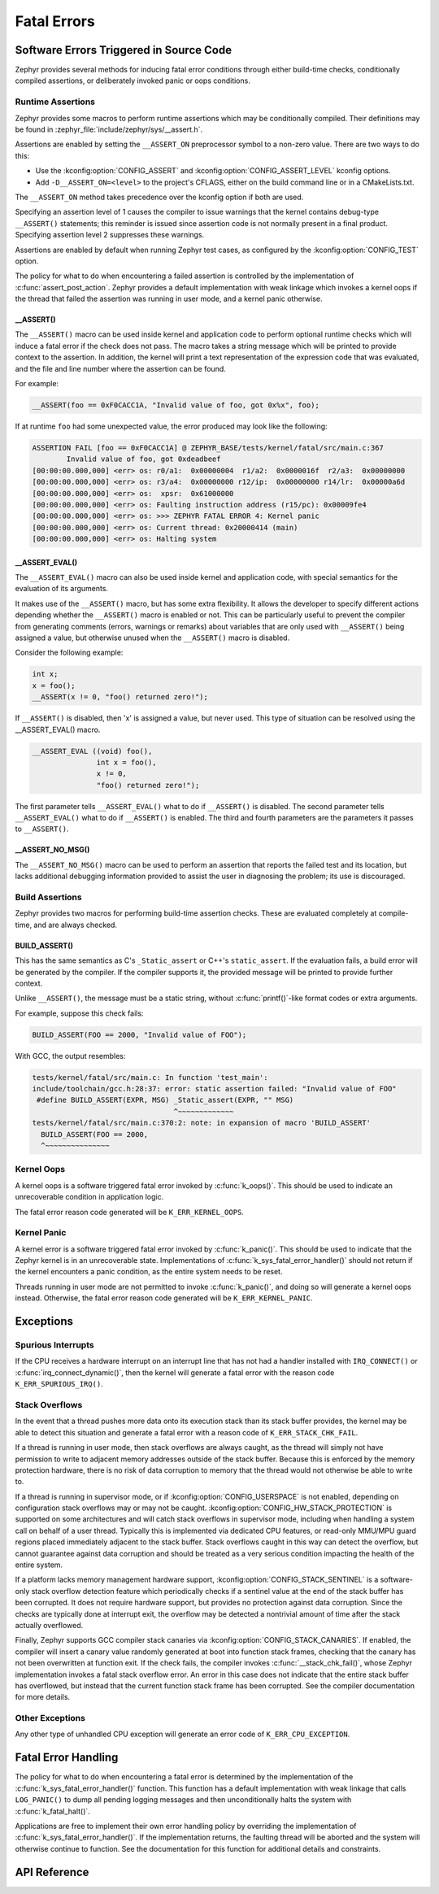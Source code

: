.. _fatal:

Fatal Errors
############

Software Errors Triggered in Source Code
****************************************

Zephyr provides several methods for inducing fatal error conditions through
either build-time checks, conditionally compiled assertions, or deliberately
invoked panic or oops conditions.

Runtime Assertions
==================

Zephyr provides some macros to perform runtime assertions which may be
conditionally compiled. Their definitions may be found in
:zephyr_file:`include/zephyr/sys/__assert.h`.

Assertions are enabled by setting the ``__ASSERT_ON`` preprocessor symbol to a
non-zero value. There are two ways to do this:

- Use the :kconfig:option:`CONFIG_ASSERT` and :kconfig:option:`CONFIG_ASSERT_LEVEL` kconfig
  options.
- Add ``-D__ASSERT_ON=<level>`` to the project's CFLAGS, either on the
  build command line or in a CMakeLists.txt.

The ``__ASSERT_ON`` method takes precedence over the kconfig option if both are
used.

Specifying an assertion level of 1 causes the compiler to issue warnings that
the kernel contains debug-type ``__ASSERT()`` statements; this reminder is
issued since assertion code is not normally present in a final product.
Specifying assertion level 2 suppresses these warnings.

Assertions are enabled by default when running Zephyr test cases, as
configured by the :kconfig:option:`CONFIG_TEST` option.

The policy for what to do when encountering a failed assertion is controlled
by the implementation of :c:func:`assert_post_action`. Zephyr provides
a default implementation with weak linkage which invokes a kernel oops if
the thread that failed the assertion was running in user mode, and a kernel
panic otherwise.

__ASSERT()
----------

The ``__ASSERT()`` macro can be used inside kernel and application code to
perform optional runtime checks which will induce a fatal error if the
check does not pass. The macro takes a string message which will be printed
to provide context to the assertion. In addition, the kernel will print
a text representation of the expression code that was evaluated, and the
file and line number where the assertion can be found.

For example:

.. code-block:: c

  __ASSERT(foo == 0xF0CACC1A, "Invalid value of foo, got 0x%x", foo);

If at runtime ``foo`` had some unexpected value, the error produced may
look like the following:

.. code-block:: none

	ASSERTION FAIL [foo == 0xF0CACC1A] @ ZEPHYR_BASE/tests/kernel/fatal/src/main.c:367
		Invalid value of foo, got 0xdeadbeef
	[00:00:00.000,000] <err> os: r0/a1:  0x00000004  r1/a2:  0x0000016f  r2/a3:  0x00000000
	[00:00:00.000,000] <err> os: r3/a4:  0x00000000 r12/ip:  0x00000000 r14/lr:  0x00000a6d
	[00:00:00.000,000] <err> os:  xpsr:  0x61000000
	[00:00:00.000,000] <err> os: Faulting instruction address (r15/pc): 0x00009fe4
	[00:00:00.000,000] <err> os: >>> ZEPHYR FATAL ERROR 4: Kernel panic
	[00:00:00.000,000] <err> os: Current thread: 0x20000414 (main)
	[00:00:00.000,000] <err> os: Halting system

__ASSERT_EVAL()
---------------

The ``__ASSERT_EVAL()`` macro can also be used inside kernel and application
code, with special semantics for the evaluation of its arguments.

It makes use of the ``__ASSERT()`` macro, but has some extra flexibility. It
allows the developer to specify different actions depending whether the
``__ASSERT()`` macro is enabled or not.  This can be particularly useful to
prevent the compiler from generating comments (errors, warnings or remarks)
about variables that are only used with ``__ASSERT()`` being assigned a value,
but otherwise unused when the ``__ASSERT()`` macro is disabled.

Consider the following example:

.. code-block:: c

  int x;
  x = foo();
  __ASSERT(x != 0, "foo() returned zero!");

If ``__ASSERT()`` is disabled, then 'x' is assigned a value, but never used.
This type of situation can be resolved using the __ASSERT_EVAL() macro.

.. code-block:: c

  __ASSERT_EVAL ((void) foo(),
  		 int x = foo(),
                 x != 0,
                 "foo() returned zero!");

The first parameter tells ``__ASSERT_EVAL()`` what to do if ``__ASSERT()`` is
disabled.  The second parameter tells ``__ASSERT_EVAL()`` what to do if
``__ASSERT()`` is enabled.  The third and fourth parameters are the parameters
it passes to ``__ASSERT()``.

__ASSERT_NO_MSG()
-----------------

The ``__ASSERT_NO_MSG()`` macro can be used to perform an assertion that
reports the failed test and its location, but lacks additional debugging
information provided to assist the user in diagnosing the problem; its use is
discouraged.

Build Assertions
================

Zephyr provides two macros for performing build-time assertion checks.
These are evaluated completely at compile-time, and are always checked.

BUILD_ASSERT()
--------------

This has the same semantics as C's ``_Static_assert`` or C++'s
``static_assert``. If the evaluation fails, a build error will be generated by
the compiler. If the compiler supports it, the provided message will be printed
to provide further context.

Unlike ``__ASSERT()``, the message must be a static string, without
:c:func:`printf()`-like format codes or extra arguments.

For example, suppose this check fails:

.. code-block:: c

	BUILD_ASSERT(FOO == 2000, "Invalid value of FOO");

With GCC, the output resembles:

.. code-block:: none

	tests/kernel/fatal/src/main.c: In function 'test_main':
	include/toolchain/gcc.h:28:37: error: static assertion failed: "Invalid value of FOO"
	 #define BUILD_ASSERT(EXPR, MSG) _Static_assert(EXPR, "" MSG)
					 ^~~~~~~~~~~~~~
	tests/kernel/fatal/src/main.c:370:2: note: in expansion of macro 'BUILD_ASSERT'
	  BUILD_ASSERT(FOO == 2000,
	  ^~~~~~~~~~~~~~~~

Kernel Oops
===========

A kernel oops is a software triggered fatal error invoked by
:c:func:`k_oops()`.  This should be used to indicate an unrecoverable condition
in application logic.

The fatal error reason code generated will be ``K_ERR_KERNEL_OOPS``.

Kernel Panic
============

A kernel error is a software triggered fatal error invoked by
:c:func:`k_panic()`.  This should be used to indicate that the Zephyr kernel is
in an unrecoverable state. Implementations of
:c:func:`k_sys_fatal_error_handler()` should not return if the kernel
encounters a panic condition, as the entire system needs to be reset.

Threads running in user mode are not permitted to invoke :c:func:`k_panic()`,
and doing so will generate a kernel oops instead. Otherwise, the fatal error
reason code generated will be ``K_ERR_KERNEL_PANIC``.

Exceptions
**********

Spurious Interrupts
===================

If the CPU receives a hardware interrupt on an interrupt line that has not had
a handler installed with ``IRQ_CONNECT()`` or :c:func:`irq_connect_dynamic()`,
then the kernel will generate a fatal error with the reason code
``K_ERR_SPURIOUS_IRQ()``.

Stack Overflows
===============

In the event that a thread pushes more data onto its execution stack than its
stack buffer provides, the kernel may be able to detect this situation and
generate a fatal error with a reason code of ``K_ERR_STACK_CHK_FAIL``.

If a thread is running in user mode, then stack overflows are always caught,
as the thread will simply not have permission to write to adjacent memory
addresses outside of the stack buffer. Because this is enforced by the
memory protection hardware, there is no risk of data corruption to memory
that the thread would not otherwise be able to write to.

If a thread is running in supervisor mode, or if :kconfig:option:`CONFIG_USERSPACE` is
not enabled, depending on configuration stack overflows may or may not be
caught.  :kconfig:option:`CONFIG_HW_STACK_PROTECTION` is supported on some
architectures and will catch stack overflows in supervisor mode, including
when handling a system call on behalf of a user thread. Typically this is
implemented via dedicated CPU features, or read-only MMU/MPU guard regions
placed immediately adjacent to the stack buffer. Stack overflows caught in this
way can detect the overflow, but cannot guarantee against data corruption and
should be treated as a very serious condition impacting the health of the
entire system.

If a platform lacks memory management hardware support,
:kconfig:option:`CONFIG_STACK_SENTINEL` is a software-only stack overflow detection
feature which periodically checks if a sentinel value at the end of the stack
buffer has been corrupted. It does not require hardware support, but provides
no protection against data corruption. Since the checks are typically done at
interrupt exit, the overflow may be detected a nontrivial amount of time after
the stack actually overflowed.

Finally, Zephyr supports GCC compiler stack canaries via
:kconfig:option:`CONFIG_STACK_CANARIES`.  If enabled, the compiler will insert a canary
value randomly generated at boot into function stack frames, checking that the
canary has not been overwritten at function exit. If the check fails, the
compiler invokes :c:func:`__stack_chk_fail()`, whose Zephyr implementation
invokes a fatal stack overflow error. An error in this case does not indicate
that the entire stack buffer has overflowed, but instead that the current
function stack frame has been corrupted. See the compiler documentation for
more details.

Other Exceptions
================

Any other type of unhandled CPU exception will generate an error code of
``K_ERR_CPU_EXCEPTION``.

Fatal Error Handling
********************

The policy for what to do when encountering a fatal error is determined by the
implementation of the :c:func:`k_sys_fatal_error_handler()` function.  This
function has a default implementation with weak linkage that calls
``LOG_PANIC()`` to dump all pending logging messages and then unconditionally
halts the system with :c:func:`k_fatal_halt()`.

Applications are free to implement their own error handling policy by
overriding the implementation of :c:func:`k_sys_fatal_error_handler()`.
If the implementation returns, the faulting thread will be aborted and
the system will otherwise continue to function. See the documentation for
this function for additional details and constraints.

API Reference
*************

